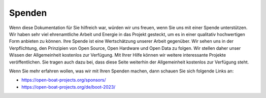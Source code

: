 Spenden
=======

Wenn diese Dokumentation für Sie hilfreich war, würden wir uns freuen, wenn Sie uns mit einer Spende unterstützen. Wir haben sehr viel ehrenamtliche Arbeit und Energie in das Projekt gesteckt, um es in einer qualitativ hochwertigen Form anbieten zu können. Ihre Spende ist eine Wertschätzung unserer Arbeit gegenüber. Wir sehen uns in der Verpflichtung, den Prinzipien von Open Source, Open Hardware und Open Data zu folgen. Wir stellen daher unser Wissen der Allgemeinheit kostenlos zur Verfügung. Mit Ihrer Hilfe können wir weitere interessante Projekte veröffentlichen. Sie tragen auch dazu bei, dass diese Seite weiterhin der Allgemeinheit kostenlos zur Verfügung steht.

|IMG|_ 

.. |IMG| image:: ../pics/PayPal.png
    :scale: 40%

.. _IMG: https://www.paypal.com/cgi-bin/webscr?cmd=_s-xclick&hosted_button_id=5QZJZBM252F2L

Wenn Sie mehr erfahren wollen, was wir mit Ihren Spenden machen, dann schauen Sie sich folgende Links an:

* https://open-boat-projects.org/sponsors/
* https://open-boat-projects.org/de/boot-2023/



